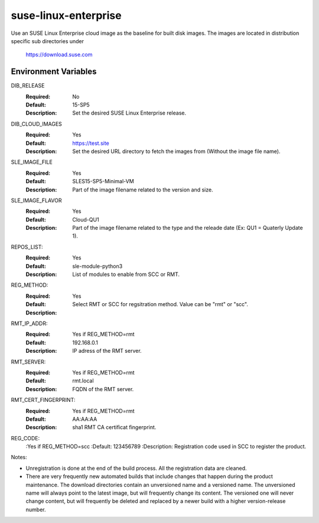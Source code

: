 =====================
suse-linux-enterprise
=====================
Use an SUSE Linux Enterprise cloud image as the baseline for built disk images. The images are
located in distribution specific sub directories under

    https://download.suse.com

Environment Variables
---------------------

DIB_RELEASE
  :Required: No
  :Default: 15-SP5
  :Description: Set the desired SUSE Linux Enterprise release.

DIB_CLOUD_IMAGES
  :Required: Yes
  :Default: https://test.site
  :Description: Set the desired URL directory to fetch the images from (Without the image file name).

SLE_IMAGE_FILE
  :Required: Yes
  :Default: SLES15-SP5-Minimal-VM
  :Description: Part of the image filename related to the version and size.

SLE_IMAGE_FLAVOR
  :Required: Yes
  :Default: Cloud-QU1
  :Description: Part of the image filename related to the type and the releade date (Ex: QU1 = Quaterly Update 1).

REPOS_LIST:
  :Required: Yes
  :Default: sle-module-python3
  :Description: List of modules to enable from SCC or RMT.

REG_METHOD:
  :Required: Yes
  :Default:
  :Description: Select RMT or SCC for regsitration method. Value can be "rmt" or "scc".

RMT_IP_ADDR:
  :Required: Yes if REG_METHOD=rmt
  :Default: 192.168.0.1
  :Description: IP adress of the RMT server.

RMT_SERVER:
  :Required: Yes if REG_METHOD=rmt
  :Default: rmt.local
  :Description: FQDN of the RMT server.

RMT_CERT_FINGERPRINT:
  :Required: Yes if REG_METHOD=rmt
  :Default: AA:AA:AA
  :Description: sha1 RMT CA certificat fingerprint.

REG_CODE:
  :Yes if REG_METHOD=scc
  :Default: 123456789
  :Description: Registration code used in SCC to register the product.


Notes:

* Unregistration is done at the end of the build process. All the registration data are cleaned.

* There are very frequently new automated builds that include changes that
  happen during the product maintenance. The download directories contain an
  unversioned name and a versioned name. The unversioned name will always
  point to the latest image, but will frequently change its content. The versioned
  one will never change content, but will frequently be deleted and replaced
  by a newer build with a higher version-release number.
